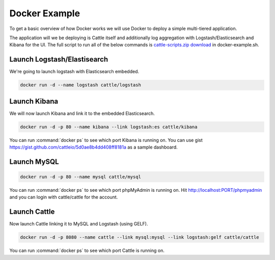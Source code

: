 .. _docker-example:

Docker Example
==============

To get a basic overview of how Docker works we will use Docker to deploy a simple multi-tiered application.

.. image:: https://docs.google.com/drawings/d/1jXfAGAb2h0oYGZlRh-ihFWGp2bPvI4M2drOaV3ESrHc/pub?w=402&h=219
   :align: center

The application will we be deploying is Cattle itself and additionally log aggregation with Logstash/Elasticsearch and Kibana for the UI.  The full script to run all of the below commands is `cattle-scripts.zip download <https://github.com/cattleio/cattle/tree/master#2-download>`_ in docker-example.sh.

Launch Logstash/Elastisearch
****************************

We're going to launch logstash with Elasticsearch embedded.

.. code-block:: bash

    docker run -d --name logstash cattle/logstash


Launch Kibana
*************

We will now launch Kibana and link it to the embedded Elasticsearch.

.. code-block:: bash

    docker run -d -p 80 --name kibana --link logstash:es cattle/kibana

You can run :command:`docker ps` to see which port Kibana is running on.  You can use gist https://gist.github.com/cattleio/5d0ae8b4dd408ff8181a as a sample dashboard.

.. image:: kibana-gist.png
   :align: center
   :width: 25%

Launch MySQL
************

.. code-block:: bash

    docker run -d -p 80 --name mysql cattle/mysql

You can run :command:`docker ps` to see which port phpMyAdmin is running on.  Hit http://localhost:PORT/phpmyadmin and you can login with cattle/cattle for the account.

Launch Cattle
*************

Now launch Cattle linking it to MySQL and Logstash (using GELF).

.. code-block:: bash

    docker run -d -p 8080 --name cattle --link mysql:mysql --link logstash:gelf cattle/cattle

You can run :command:`docker ps` to see which port Cattle is running on.
